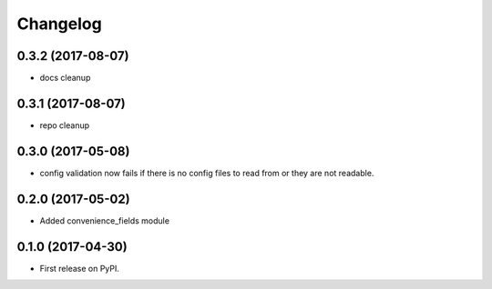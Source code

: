 Changelog
=========


0.3.2 (2017-08-07)
------------------
* docs cleanup


0.3.1 (2017-08-07)
------------------
* repo cleanup


0.3.0 (2017-05-08)
------------------

* config validation now fails if there is no config files to read from or they are not readable.


0.2.0 (2017-05-02)
------------------

* Added convenience_fields module


0.1.0 (2017-04-30)
------------------

* First release on PyPI.

